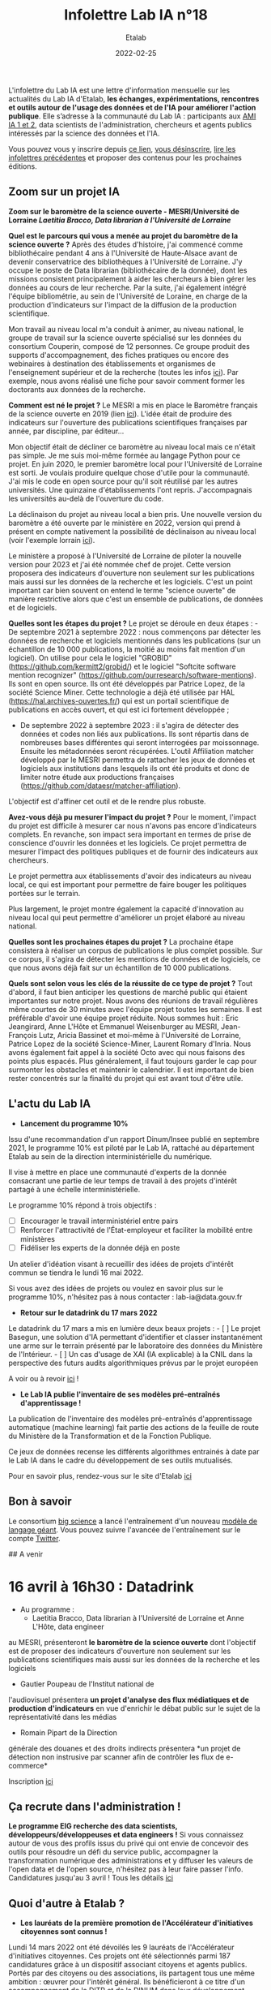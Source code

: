 #+title: Infolettre Lab IA n°18
#+date: 2022-02-25
#+author: Etalab
#+layout: post
#+draft: true

[[https://storage.gra.cloud.ovh.net/v1/AUTH_0f20d409cb2a4c9786c769e2edec0e06/imagespadincubateurnet/uploads/upload_be02e7e0332b421edc37b57075c631e8.jpg]]

L'infolettre du Lab IA est une lettre d'information mensuelle sur les actualités du Lab IA d'Etalab, *les échanges, expérimentations, rencontres et outils autour de l'usage des données et de l'IA pour améliorer l'action publique*. Elle s’adresse à la communauté du Lab IA : participants aux [[https://www.etalab.gouv.fr/intelligence-artificielle-decouvrez-les-15-nouveaux-projets-selectionnes][AMI IA 1 et 2]], data scientists de l'administration, chercheurs et agents publics intéressés par la science des données et l'IA.

Vous pouvez vous y inscrire depuis [[https://infolettres.etalab.gouv.fr/subscribe/lab-ia@mail.etalab.studio][ce lien]], [[https://infolettres.etalab.gouv.fr/unsubscribe/lab-ia@mail.etalab.studio][vous désinscrire]], [[https://etalab.github.io/infolettre-lab-ia/][lire les infolettres précédentes]] et proposer des contenus pour les prochaines éditions.


** [[https://storage.gra.cloud.ovh.net/v1/AUTH_0f20d409cb2a4c9786c769e2edec0e06/imagespadincubateurnet/uploads/upload_44372500eb6c02d8814b4c4727ea48b1.png]] Zoom sur un projet IA

*Zoom sur le baromètre de la science ouverte - MESRI/Université de
Lorraine /Laetitia Bracco, Data librarian à l'Université de Lorraine/*

*Quel est le parcours qui vous a menée au projet du baromètre de la
science ouverte ?* Après des études d'histoire, j'ai commencé comme
bibliothécaire pendant 4 ans à l'Université de Haute-Alsace avant de
devenir conservatrice des bibliothèques à l'Université de Lorraine. J'y
occupe le poste de Data librarian (bibliothécaire de la donnée), dont
les missions consistent principalement à aider les chercheurs à bien
gérer les données au cours de leur recherche. Par la suite, j'ai
également intégré l'équipe bibliométrie, au sein de l'Université de
Loraine, en charge de la production d'indicateurs sur l'impact de la
diffusion de la production scientifique.

Mon travail au niveau local m'a conduit à animer, au niveau national, le
groupe de travail sur la science ouverte spécialisé sur les données du
consortium Couperin, composé de 12 personnes. Ce groupe produit des
supports d'accompagnement, des fiches pratiques ou encore des webinaires
à destination des établissements et organismes de l'enseignement
supérieur et de la recherche (toutes les infos
[[https://www.couperin.org/science-ouverte/ressources-du-gtso/groupe-donnees][ici]]).
Par exemple, nous avons réalisé une fiche pour savoir comment former les
doctorants aux données de la recherche.

*Comment est né le projet ?* Le MESRI a mis en place le Baromètre
français de la science ouverte en 2019 (lien
[[https://barometredelascienceouverte.esr.gouv.fr/][ici]]). L'idée était
de produire des indicateurs sur l'ouverture des publications
scientifiques françaises par année, par discipline, par éditeur...

Mon objectif était de décliner ce baromètre au niveau local mais ce
n'était pas simple. Je me suis moi-même formée au langage Python pour ce
projet. En juin 2020, le premier baromètre local pour l'Université de
Lorraine est sorti. Je voulais produire quelque chose d'utile pour la
communauté. J'ai mis le code en open source pour qu'il soit réutilisé
par les autres universités. Une quinzaine d'établissements l'ont repris.
J'accompagnais les universités au-delà de l'ouverture du code.

La déclinaison du projet au niveau local a bien pris. Une nouvelle
version du baromètre a été ouverte par le ministère en 2022, version qui
prend à présent en compte nativement la possibilité de déclinaison au
niveau local (voir l'exemple lorrain
[[https://scienceouverte.univ-lorraine.fr/barometre-lorrain-de-la-science-ouverte/][ici]]).

Le ministère a proposé à l'Université de Lorraine de piloter la nouvelle
version pour 2023 et j'ai été nommée chef de projet. Cette version
proposera des indicateurs d'ouverture non seulement sur les publications
mais aussi sur les données de la recherche et les logiciels. C'est un
point important car bien souvent on entend le terme "science ouverte" de
manière restrictive alors que c'est un ensemble de publications, de
données et de logiciels.

*Quelles sont les étapes du projet ?* Le projet se déroule en deux
étapes : - De septembre 2021 à septembre 2022 : nous commençons par
détecter les données de recherche et logiciels mentionnés dans les
publications (sur un échantillon de 10 000 publications, la moitié au
moins fait mention d'un logiciel). On utilise pour cela le logiciel
"GROBID" (https://github.com/kermitt2/grobid/) et le logiciel "Softcite
software mention recognizer"
(https://github.com/ourresearch/software-mentions). Ils sont en open
source. Ils ont été développés par Patrice Lopez, de la société Science
Miner. Cette technologie a déjà été utilisée par HAL
(https://hal.archives-ouvertes.fr/) qui est un portail scientifique de
publications en accès ouvert, et qui est ici fortement développée ;

- De septembre 2022 à septembre 2023 : il s'agira de détecter des
  données et codes non liés aux publications. Ils sont répartis dans de
  nombreuses bases différentes qui seront interrogées par moissonnage.
  Ensuite les métadonnées seront récupérées. L'outil Affiliation matcher
  développé par le MESRI permettra de rattacher les jeux de données et
  logiciels aux institutions dans lesquels ils ont été produits et donc
  de limiter notre étude aux productions françaises
  (https://github.com/dataesr/matcher-affiliation).

L'objectif est d'affiner cet outil et de le rendre plus robuste.

*Avez-vous déjà pu mesurer l'impact du projet ?* Pour le moment,
l'impact du projet est difficile à mesurer car nous n'avons pas encore
d'indicateurs complets. En revanche, son impact sera important en termes
de prise de conscience d'ouvrir les données et les logiciels. Ce projet
permettra de mesurer l'impact des politiques publiques et de fournir des
indicateurs aux chercheurs.

Le projet permettra aux établissements d'avoir des indicateurs au niveau
local, ce qui est important pour permettre de faire bouger les
politiques portées sur le terrain.

Plus largement, le projet montre également la capacité d'innovation au
niveau local qui peut permettre d'améliorer un projet élaboré au niveau
national.

*Quelles sont les prochaines étapes du projet ?* La prochaine étape
consistera à réaliser un corpus de publications le plus complet
possible. Sur ce corpus, il s'agira de détecter les mentions de données
et de logiciels, ce que nous avons déjà fait sur un échantillon de 10
000 publications.

*Quels sont selon vous les clés de la réussite de ce type de projet ?*
Tout d'abord, il faut bien anticiper les questions de marché public qui
étaient importantes sur notre projet. Nous avons des réunions de travail
régulières même courtes de 30 minutes avec l'équipe projet toutes les
semaines. Il est préférable d'avoir une équipe projet réduite. Nous
sommes huit : Eric Jeangirard, Anne L'Hôte et Emmanuel Weisenburger au
MESRI, Jean-François Lutz, Aricia Bassinet et moi-même à l'Université de
Lorraine, Patrice Lopez de la société Science-Miner, Laurent Romary
d'Inria. Nous avons également fait appel à la société Octo avec qui nous
faisons des points plus espacés. Plus généralement, il faut toujours
garder le cap pour surmonter les obstacles et maintenir le calendrier.
Il est important de bien rester concentrés sur la finalité du projet qui
est avant tout d'être utile.

** [[https://storage.gra.cloud.ovh.net/v1/AUTH_0f20d409cb2a4c9786c769e2edec0e06/imagespadincubateurnet/uploads/upload_2e1f918d834bcf825989a4b02d5422cd.png]] L'actu du Lab IA

- *Lancement du programme 10%*

Issu d'une recommandation d'un rapport Dinum/Insee publié en septembre
2021, le programme 10% est piloté par le Lab IA, rattaché au département
Etalab au sein de la direction interministérielle du numérique.

Il vise à mettre en place une communauté d'experts de la donnée
consacrant une partie de leur temps de travail à des projets d'intérêt
partagé à une échelle interministérielle.

Le programme 10% répond à trois objectifs : 
- [ ] Encourager le travail interministériel entre pairs 
- [ ] Renforcer l'attractivité de l'État-employeur et faciliter la mobilité entre ministères 
- [ ] Fidéliser les experts de la donnée déjà en poste

Un atelier d'idéation visant à recueillir des idées de projets d'intérêt
commun se tiendra le lundi 16 mai 2022.

Si vous avez des idées de projets ou voulez en savoir plus sur le
programme 10%, n'hésitez pas à nous contacter : lab-ia@data.gouv.fr

- *Retour sur le datadrink du 17 mars 2022*

Le datadrink du 17 mars a mis en lumière deux beaux projets : - [ ] Le
projet Basegun, une solution d'IA permettant d'identifier et classer
instantanément une arme sur le terrain présenté par le laboratoire des
données du Ministère de l'Intérieur. - [ ] Un cas d'usage de XAI (IA
explicable) à la CNIL dans la perspective des futurs audits
algorithmiques prévus par le projet européen

A voir ou à revoir [[https://www.etalab.gouv.fr/communaute/][ici]] !

- *Le Lab IA publie l'inventaire de ses modèles pré-entraînés
  d'apprentissage !*

La publication de l'inventaire des modèles pré-entraînés d'apprentissage
automatique (machine learning) fait partie des actions de la feuille de
route du Ministère de la Transformation et de la Fonction Publique.

Ce jeux de données recense les différents algorithmes entrainés à date
par le Lab IA dans le cadre du développement de ses outils mutualisés.

Pour en savoir plus, rendez-vous sur le site d'Etalab
[[https://www.data.gouv.fr/fr/datasets/inventaire-des-modeles-pre-entraines-dapprentissage-du-lab-ia-detalab/][ici]]

** [[https://storage.gra.cloud.ovh.net/v1/AUTH_0f20d409cb2a4c9786c769e2edec0e06/imagespadincubateurnet/uploads/upload_5ff92a9d79d4c626621233a04351c505.png]] Bon à savoir

Le consortium [[https://bigscience.huggingface.co/][big science]] a lancé l'entraînement d'un nouveau [[https://bigscience.notion.site/BigScience-176B-Model-Training-ad073ca07cdf479398d5f95d88e218c4][modèle de langage géant]]. Vous pouvez suivre l'avancée de l'entraînement sur le compte [[https://twitter.com/BigScienceLLM][Twitter]].

## [[https://storage.gra.cloud.ovh.net/v1/AUTH_0f20d409cb2a4c9786c769e2edec0e06/imagespadincubateurnet/uploads/upload_d3196fee5b6c5331dce66ed3d6b223b9.png]] A venir 

* 16 avril à 16h30 : Datadrink
  * Au programme : 
    * Laetitia Bracco, Data librarian à l'Université de Lorraine et Anne L'Hôte, data engineer
au MESRI, présenteront *le baromètre de la science ouverte* dont
l'objectif est de proposer des indicateurs d'ouverture non seulement sur
les publications scientifiques mais aussi sur les données de la
recherche et les logiciels 
    * Gautier Poupeau de l'Institut national de
l'audiovisuel présentera *un projet d'analyse des flux médiatiques et de
production d'indicateurs* en vue d'enrichir le débat public sur le sujet
de la représentativité dans les médias 
    * Romain Pipart de la Direction
générale des douanes et des droits indirects présentera *un projet de
détection non instrusive par scanner afin de contrôler les flux de
e-commerce*

Inscription
[[https://www.eventbrite.fr/e/billets-datadrink-du-14-avril-2022-309391798197][ici]]

** [[https://storage.gra.cloud.ovh.net/v1/AUTH_0f20d409cb2a4c9786c769e2edec0e06/imagespadincubateurnet/uploads/upload_cef2deec0c9680b9f2dbeb6e1d90a034.png]] Ça recrute dans l'administration !

*Le programme EIG recherche des data scientists,
développeurs/développeuses et data engineers !* Si vous connaissez
autour de vous des profils issus du privé qui ont envie de concevoir des
outils pour résoudre un défi du service public, accompagner la
transformation numérique des administrations et y diffuser les valeurs
de l'open data et de l'open source, n'hésitez pas à leur faire passer
l'info. Candidatures jusqu'au 3 avril ! Tous les détails
[[https://www.welcometothejungle.com/fr/companies/entrepreneurs-d-interet-general/jobs/data-scientist_paris?q=e72cd87a77acddcefbdcbe837ddef080&o=555631&e=companies_jobs][ici]]

** [[https://storage.gra.cloud.ovh.net/v1/AUTH_0f20d409cb2a4c9786c769e2edec0e06/imagespadincubateurnet/uploads/upload_a663a2620e0489590dc4d648f61c5110.png]] Quoi d'autre à Etalab ?

- *Les lauréats de la première promotion de l'Accélérateur d'initiatives
  citoyennes sont connus !*

Lundi 14 mars 2022 ont été dévoilés les 9 lauréats de l'Accélérateur
d'initiatives citoyennes. Ces projets ont été sélectionnés parmi 187
candidatures grâce à un dispositif associant citoyens et agents publics.
Portés par des citoyens ou des associations, ils partagent tous une même
ambition : œuvrer pour l'intérêt général. Ils bénéficieront à ce titre
d'un accompagnement de la DITP et de la DINUM dans leur développement.

Découvrez [[https://citoyens.transformation.gouv.fr/laureats.html][ici]]
leurs objectifs et les premiers apports possibles identifiés par le
programme d'accélération.

A vos agendas ! Le prochain appel à candidatures sera lancé cet été.

** [[https://storage.gra.cloud.ovh.net/v1/AUTH_0f20d409cb2a4c9786c769e2edec0e06/imagespadincubateurnet/uploads/upload_9dfe9369e49cc3ba7ced9bc08f6e79e0.png]] Appel à vos idées

Pour la prochaine newsletter, l'équipe du lab IA fait appel à vos idées.
Faites nous part de vos propositions pour alimenter nos prochaines
rubriques sur les sujets suivants :

- un outil/une méthode de travail utile à tous dans la conduite d'un
  projet IA
- un projet IA impactant et concret mené dans la sphère publique
- un parcours inspirant d'une/d'un datascientist/expert de la donnée
  dans le secteur public
- Des évenements à venir ou une une actualité sur l'IA dans la sphère
  publique
- Des offres d'emploi ou formations proposées à l'interministériel
  dans le domaine de l'IA

Nous nous ferons un plaisir de mettre en lumière vos propositions !

Notre contact : lab-ia@data.gouv.fr.
